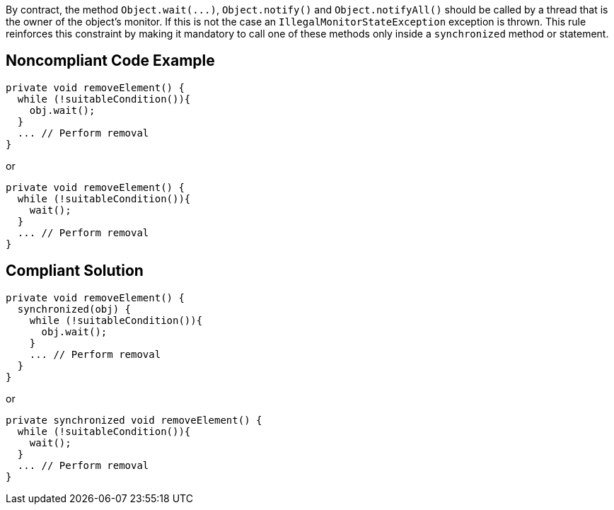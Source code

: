 By contract, the method ``++Object.wait(...)++``, ``++Object.notify()++`` and ``++Object.notifyAll()++`` should be called by a thread that is the owner of the object's monitor. If this is not the case an ``++IllegalMonitorStateException++`` exception is thrown. This rule reinforces this constraint by making it mandatory to call one of these methods only inside a ``++synchronized++`` method or statement. 

== Noncompliant Code Example

----
private void removeElement() {
  while (!suitableCondition()){
    obj.wait();
  }
  ... // Perform removal
}
----

or


----
private void removeElement() {
  while (!suitableCondition()){
    wait();
  }
  ... // Perform removal
}
----

== Compliant Solution

----
private void removeElement() {
  synchronized(obj) {
    while (!suitableCondition()){
      obj.wait();
    }
    ... // Perform removal
  }
}
----

or


----
private synchronized void removeElement() {
  while (!suitableCondition()){
    wait();
  }
  ... // Perform removal
}
----
